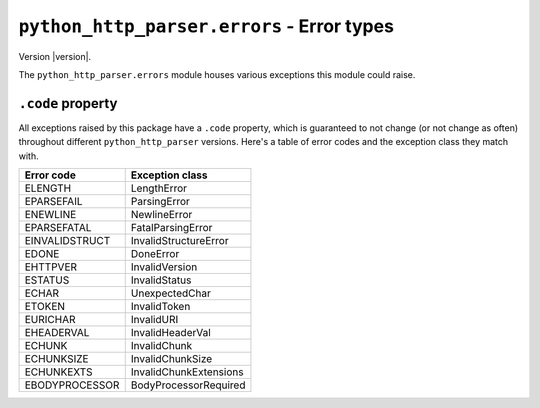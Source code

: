 =============================================
 ``python_http_parser.errors`` - Error types
=============================================

.. py:module:: python_http_parser.errors

Version |version|.

The ``python_http_parser.errors`` module houses various exceptions this module could raise.

-------------------
``.code`` property
-------------------
All exceptions raised by this package have a ``.code`` property, which is guaranteed to
not change (or not change as often) throughout different ``python_http_parser`` versions.
Here's a table of error codes and the exception class they match with.

================ ========================
Error code       Exception class
================ ========================
ELENGTH           LengthError
EPARSEFAIL        ParsingError
ENEWLINE          NewlineError
EPARSEFATAL       FatalParsingError
EINVALIDSTRUCT    InvalidStructureError
EDONE             DoneError
EHTTPVER          InvalidVersion
ESTATUS           InvalidStatus
ECHAR             UnexpectedChar
ETOKEN            InvalidToken
EURICHAR          InvalidURI
EHEADERVAL        InvalidHeaderVal
ECHUNK            InvalidChunk
ECHUNKSIZE        InvalidChunkSize
ECHUNKEXTS        InvalidChunkExtensions
EBODYPROCESSOR    BodyProcessorRequired
================ ========================

.. py:exception:: LengthError

   Raised when something length-related fails.

   For example, if a header line is too short.

   This is only raised by the |parse()| function.

.. py:exception:: ParsingError

   The generic "catch-all" exception that is raised when there is no other appropriate
   exception to raise.

   **NOTE**: ``ParsingError`` *may* be slowly replaced by other more specific exception
   classes in the long term.

   This is only raised by the |parse()| function.

.. py:exception:: NewlineError

   Raised when something related to newlines fails.

   For example, if a bare CR is received, or if LF is received in strict mode.

.. py:exception:: FatalParsingError

   A fatal variation of ``ParsingError``; ``FatalParsingError`` s raised cannot be ignored.

   ``FatalParsingError`` is currently not raised.

.. py:exception:: InvalidStructureError

   Raised when something doesn't match an expected structure.

   For example if the request line is not in the correct format.

   This is only raised by the |parse()| function.

.. py:exception:: DoneError

   Raised when a parser/processor is already done parsing/processing, but calls were made
   to process/parse more bytes.

.. py:exception:: InvalidVersion

   Raised when the received HTTP version is invalid.

.. py:exception:: InvalidStatus

   Raised when the received HTTP status code is invalid.

.. py:exception:: UnexpectedChar

   Raised when an unexpected character is encountered.

.. py:exception:: InvalidToken

   Raised when non-|HTTP token|_ characters are received where a token is required.

.. py:exception:: InvalidURI

   Raised when non-URI characters are received where a URI is required.

   As the :py:class:`HTTPParser <python_http_parser.stream.HTTPParser>` does not
   *parse* URIs, this error is only raised when invalid *characters* are received.

.. py:exception:: InvalidHeaderVal

   Raised when invalid characters are encountered in the value of a HTTP header.

.. py:exception:: InvalidChunk

   Raised when a chunk that is being processed by the |ChunkedProcessor| has syntax
   errors (e.g. missing a newline).

.. py:exception:: InvalidChunkSize

   Raised when a chunk size is invalid (e.g. has invalid characters or is too large).

.. py:exception:: InvalidChunkExtensions

   Raised when chunk extensions are too large.

   As the |ChunkedProcessor| does not *parse* chunk extensions, this error is only raised
   if the size of chunk extensions exceed the
   :py:data:`maximum <python_http_parser.constants.MAX_CHUNK_EXTENSION_SIZE>`.

.. py:exception:: BodyProcessorRequired
   
   Raised when a :py:class:`BodyProcessor <python_http_parser.body.BodyProcessor>` is required,
   but none was set.

.. Hack to make sure putting a hyphen before a hyperlink doesn't break anything.
.. |HTTP token| replace:: HTTP token
.. |BodyProcessor| replace:: ``BodyProcessor``
.. |ChunkedProcessor| replace:: :py:class:`ChunkedProcessor <python_http_parser.body.ChunkedProcessor>`
.. |parse()| replace:: :py:func:`parse() <python_http_parser.parse>`

.. _`HTTP token`: https://datatracker.ietf.org/doc/html/rfc7230#section-3.2.6
